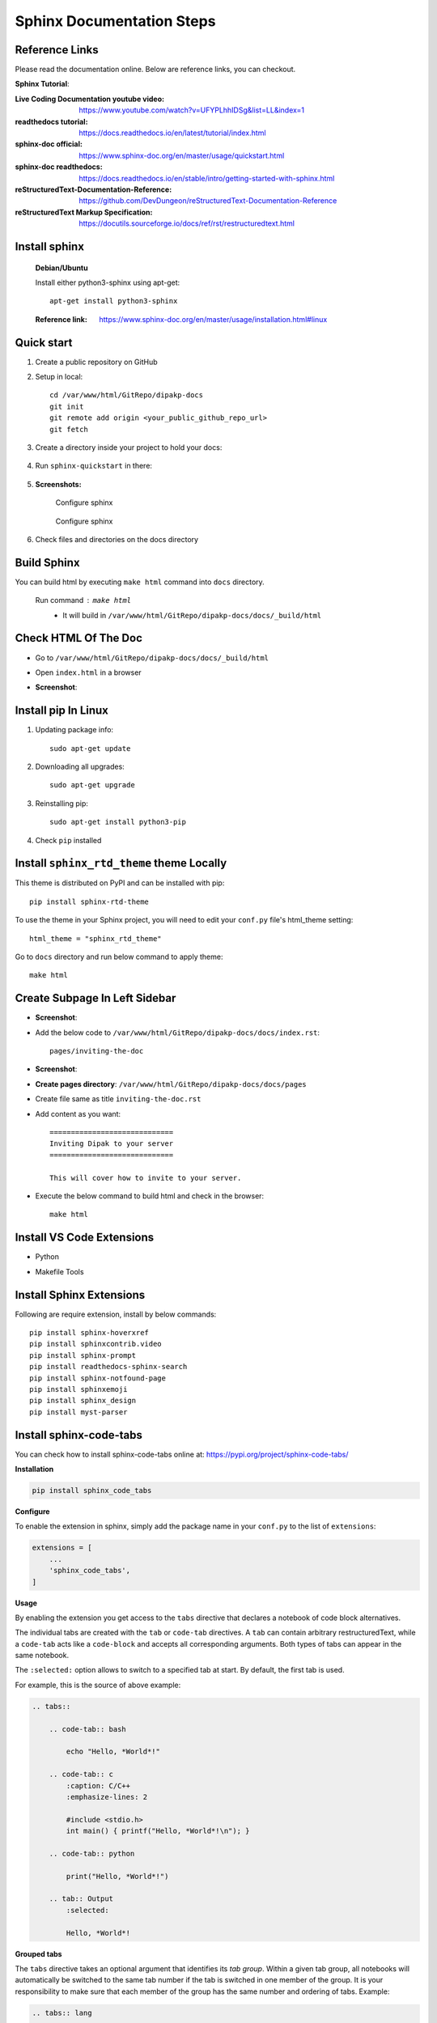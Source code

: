 Sphinx Documentation Steps
==========================

Reference Links
---------------

Please read the documentation online. Below are  reference links, you can checkout.

**Sphinx Tutorial**:

:Live Coding Documentation youtube video: https://www.youtube.com/watch?v=UFYPLhhIDSg&list=LL&index=1

:readthedocs tutorial: https://docs.readthedocs.io/en/latest/tutorial/index.html

:sphinx-doc official: https://www.sphinx-doc.org/en/master/usage/quickstart.html

:sphinx-doc readthedocs: https://docs.readthedocs.io/en/stable/intro/getting-started-with-sphinx.html

:reStructuredText-Documentation-Reference: https://github.com/DevDungeon/reStructuredText-Documentation-Reference

:reStructuredText Markup Specification: https://docutils.sourceforge.io/docs/ref/rst/restructuredtext.html


Install sphinx
--------------  
    
    **Debian/Ubuntu**

    Install either python3-sphinx using apt-get::

        apt-get install python3-sphinx

    :Reference link: https://www.sphinx-doc.org/en/master/usage/installation.html#linux


Quick start
-----------

#. Create a public repository on GitHub

#. Setup in local::

    cd /var/www/html/GitRepo/dipakp-docs
    git init
    git remote add origin <your_public_github_repo_url>
    git fetch

#. Create a directory inside your project to hold your docs:

    .. prompt:: bash $

        mkdir docs

#. Run ``sphinx-quickstart`` in there:

    .. prompt:: bash $

        cd docs
        sphinx-quickstart

#. **Screenshots:**

    .. figure:: images/configure-sphinx-1.png
        :alt: Configure sphinx
        :align: center
        
        Configure sphinx

    .. figure:: images/configure-sphinx-2.png
        :alt: Configure sphinx
        :align: center

        Configure sphinx
    
#. Check files and directories on the docs directory
    
    .. image:: images/directories.png
        :alt: File list


Build Sphinx
------------
You can build html by executing ``make html`` command into ``docs`` directory.

	Run command : ``make html``
		- It will build in ``/var/www/html/GitRepo/dipakp-docs/docs/_build/html``

        .. image:: images/build-html.png
            :alt: build html

Check HTML Of The Doc
---------------------
- Go to ``/var/www/html/GitRepo/dipakp-docs/docs/_build/html``

- Open ``index.html`` in a browser

-  **Screenshot**:
    .. image:: images/html-result.png
        :alt: html Result


Install pip In Linux
--------------------

#. Updating package info::

    sudo apt-get update

#. Downloading all upgrades::

    sudo apt-get upgrade

#. Reinstalling pip::

    sudo apt-get install python3-pip

#. Check ``pip`` installed

    .. image:: images/pip-installed.png
        :alt: pip installed

Install ``sphinx_rtd_theme`` theme Locally
------------------------------------------

This theme is distributed on PyPI and can be installed with pip::

    pip install sphinx-rtd-theme

To use the theme in your Sphinx project, you will need to edit your ``conf.py`` file's html_theme setting::

    html_theme = "sphinx_rtd_theme"

Go to ``docs`` directory and run below command to apply theme::

    make html


Create Subpage In Left Sidebar
------------------------------
- **Screenshot**: 
    .. image:: images/sidebar-subpage.png
        :alt: html Result

-  Add the below code to ``/var/www/html/GitRepo/dipakp-docs/docs/index.rst``::

    pages/inviting-the-doc

- **Screenshot**:
    .. image:: images/sidebar-subpage-content.png
        :alt: html Result

- **Create pages directory**: ``/var/www/html/GitRepo/dipakp-docs/docs/pages``

- Create file same as title ``inviting-the-doc.rst``

- Add content as you want::


    =============================
    Inviting Dipak to your server
    =============================

    This will cover how to invite to your server.


- Execute the below command to build html and check in the browser::

    make html


Install VS Code Extensions
--------------------------

- Python
    .. image:: images/python-vscode.png
        :alt: Python vscode extension


- Makefile Tools
    .. image:: images/makefile-tool-vscode.png
        :alt: Makefile Tools vscode extension

Install Sphinx Extensions
-------------------------

Following are require extension, install by below commands::

    pip install sphinx-hoverxref
    pip install sphinxcontrib.video
    pip install sphinx-prompt
    pip install readthedocs-sphinx-search
    pip install sphinx-notfound-page
    pip install sphinxemoji
    pip install sphinx_design
    pip install myst-parser

Install sphinx-code-tabs
------------------------

You can check how to install sphinx-code-tabs online at: https://pypi.org/project/sphinx-code-tabs/

**Installation**

.. code-block:: bash

    pip install sphinx_code_tabs

**Configure**

To enable the extension in sphinx, simply add the package name in your ``conf.py`` to the list of ``extensions``:

.. code-block:: bash

    extensions = [
        ...
        'sphinx_code_tabs',
    ]

**Usage**

By enabling the extension you get access to the ``tabs`` directive that declares a notebook of code block alternatives.

The individual tabs are created with the ``tab`` or ``code-tab`` directives. A ``tab`` can contain arbitrary restructuredText, while a ``code-tab`` acts like a ``code-block`` and accepts all corresponding arguments. Both types of tabs can appear in the same notebook.

The ``:selected:`` option allows to switch to a specified tab at start. By default, the first tab is used.

For example, this is the source of above example:

.. code-block:: bash

    .. tabs::

        .. code-tab:: bash

            echo "Hello, *World*!"

        .. code-tab:: c
            :caption: C/C++
            :emphasize-lines: 2

            #include <stdio.h>
            int main() { printf("Hello, *World*!\n"); }

        .. code-tab:: python

            print("Hello, *World*!")

        .. tab:: Output
            :selected:

            Hello, *World*!

**Grouped tabs**

The ``tabs`` directive takes an optional argument that identifies its *tab group*. Within a given tab group, all notebooks will automatically be switched to the same tab number if the tab is switched in one member of the group. It is your responsibility to make sure that each member of the group has the same number and ordering of tabs. Example:

.. code-block:: bash

    .. tabs:: lang

        .. code-tab:: bash

            echo "Hello, group!"

        .. code-tab:: python

            print("Hello, group!")


    .. tabs:: lang

        .. code-tab:: bash

            echo "Goodbye, group!"

        .. code-tab:: python

            print("Goodbye, group!")


sphinx doc configurations
-------------------------

You can use sphinx extensions and change default theme by below Steps

#. Change default theme in ``conf.py`` file
    
    .. code-block:: python
        
        html_theme = 'sphinx_rtd_theme'

#. Add sphinx extensions to ``conf.py`` file
    
    .. code-block:: python
        
        extensions = [
            "sphinx.ext.autodoc",
            "sphinxcontrib.video",
            "sphinx_tabs.tabs",
            "sphinx-prompt",
            "notfound.extension",
            "hoverxref.extension",
            "sphinxemoji.sphinxemoji",
            "sphinx_design",
        ]

#. Add below code bottom of line in ``conf.py`` file

    .. code-block:: python

        # If true, links to the reST sources are added to the pages.
        html_show_sourcelink = False

        # If true, "Created using Sphinx" is shown in the HTML footer. Default is True.
        html_show_sphinx = False

        myst_enable_extensions = [
            "deflist",
        ]
        hoverxref_intersphinx = [
            "sphinx",
            "pip",
            "nbsphinx",
            "myst-nb",
            "ipywidgets",
            "jupytext",
        ]

        hoverxref_auto_ref = True
        hoverxref_domains = ["py"]
        hoverxref_roles = [
            "option",
            "doc",  # Documentation pages
            "term",  # Glossary terms
        ]
        hoverxref_role_types = {
            "mod": "modal",  # for Python Sphinx Domain
            "doc": "modal",  # for whole docs
            "class": "tooltip",  # for Python Sphinx Domain
            "ref": "tooltip",  # for hoverxref_auto_ref config
            "confval": "tooltip",  # for custom object
            "term": "tooltip",  # for glossaries
        }
        hoverxref_ignore_refs = [
        ]
            


How to create reproducible builds 
---------------------------------

:Reference link: https://docs.readthedocs.io/en/stable/guides/reproducible-builds.html

#. Add ``.readthedocs.yml`` to project root

    .. code-block:: yaml
       :caption: readthedocs.yml

        version: 2

        formats:
        - pdf

        sphinx:
        configuration: docs/conf.py
        fail_on_warning: true

        python:
        install:
            - requirements: requirements/pip.txt
            - requirements: requirements/docs.txt

        build:
        os: ubuntu-22.04
        tools:
            python: "3.10"

#. Create below require files ``<project_root>/requirements/`` directory

    **Example**

    .. tabs::

        .. tab:: docs.in

            .. code-block:: bash

                # Packages required to build docs, independent of application dependencies

                -r pip.txt

                sphinx_rtd_theme==1.2.0rc1
                # Note: Version 3.4.1 of sphinx-tabs requires docutils 0.18 which is yet to be supported by sphinx-rtd-theme
                # Version 3.4.0 has an incompatible Jinja2 version which also blocks sphinx-rtd-theme
                # All-together, we cannot upgrade to Sphinx 5.x before either sphinx-tabs or sphinx-rtd-theme fixes these
                # issues.
                sphinx-tabs==3.3.1
                sphinx-intl==2.0.1
                sphinx-design==0.2.0
                sphinx-multiproject==1.0.0rc1
                readthedocs-sphinx-search==0.1.2

                # Test out hoverxref
                git+https://github.com/readthedocs/sphinx-hoverxref

                # Docs
                sphinxemoji==0.2.0
                sphinxcontrib-httpdomain==1.8.1
                sphinx-prompt==1.4.0
                sphinx-notfound-page==0.8
                sphinx-autobuild==2021.3.14

                # Markdown
                myst_parser==0.17.2

                # spinxcontrib-video
                git+https://github.com/readthedocs/sphinxcontrib-video/



        .. tab:: docs.txt
            
            .. code-block:: bash

                #
                # This file is autogenerated by pip-compile with Python 3.10
                # by the following command:
                #
                #    pip-compile --output-file=requirements/docs.txt --resolver=backtracking requirements/docs.in
                #

                docker==6.0.1
                    # via -r requirements/pip.txt
                docutils==0.17.1
                    # via
                    #   -r requirements/pip.txt
                    #   myst-parser
                    #   sphinx
                    #   sphinx-rtd-theme
                    #   sphinx-tabs

                sphinx==4.5.0
                    # via
                    #   -r requirements/pip.txt
                    #   myst-parser
                    #   sphinx-autobuild
                    #   sphinx-design
                    #   sphinx-hoverxref
                    #   sphinx-intl
                    #   sphinx-prompt
                    #   sphinx-rtd-theme
                    #   sphinx-tabs
                    #   sphinxcontrib-httpdomain
                    #   sphinxemoji
                sphinx-autobuild==2021.3.14
                    # via -r requirements/docs.in
                sphinx-design==0.2.0
                    # via -r requirements/docs.in
                sphinx-hoverxref @ git+https://github.com/readthedocs/sphinx-hoverxref
                    # via -r requirements/docs.in
                sphinx-intl==2.0.1
                    # via -r requirements/docs.in
                sphinx-multiproject==1.0.0rc1
                    # via -r requirements/docs.in
                sphinx-notfound-page==0.8
                    # via -r requirements/docs.in
                sphinx-prompt==1.4.0
                    # via -r requirements/docs.in
                sphinx-rtd-theme==1.2.0rc1
                    # via -r requirements/docs.in
                sphinx-tabs==3.3.1
                    # via -r requirements/docs.in
                sphinxcontrib-applehelp==1.0.2
                    # via
                    #   -r requirements/pip.txt
                    #   sphinx
                sphinxcontrib-devhelp==1.0.2
                    # via
                    #   -r requirements/pip.txt
                    #   sphinx
                sphinxcontrib-htmlhelp==2.0.0
                    # via
                    #   -r requirements/pip.txt
                    #   sphinx
                sphinxcontrib-httpdomain==1.8.1
                    # via -r requirements/docs.in
                sphinxcontrib-jquery==3.0.0
                    # via sphinx-hoverxref
                sphinxcontrib-jsmath==1.0.1
                    # via
                    #   -r requirements/pip.txt
                    #   sphinx
                sphinxcontrib-qthelp==1.0.3
                    # via
                    #   -r requirements/pip.txt
                    #   sphinx
                sphinxcontrib-serializinghtml==1.1.5
                    # via
                    #   -r requirements/pip.txt
                    #   sphinx
                sphinxcontrib-video @ git+https://github.com/readthedocs/sphinxcontrib-video/
                    # via -r requirements/docs.in
                sphinxemoji==0.2.0
                    # via -r requirements/docs.in
                wcwidth==0.2.5
                    # via
                    #   -r requirements/pip.txt
                    #   prompt-toolkit
                websocket-client==1.4.2
                    # via
                    #   -r requirements/pip.txt
                    #   docker

                # The following packages are considered to be unsafe in a requirements file:
                # setuptools
                myst_parser==0.17.2

        .. tab:: pip.in

            .. code-block:: bash

                # Base packages
                pip
                virtualenv

                # For intersphinx during builds
                # We need these pinned to build the docs properly
                Sphinx==4.5.0
                docutils==0.17.1

                docker

        .. tab:: pip.txt
        
            .. code-block:: bash

                #
                # This file is autogenerated by pip-compile with Python 3.10
                # by the following command:
                #
                #    pip-compile --output-file=requirements/pip.txt --resolver=backtracking requirements/pip.in
                #
                docker==6.0.1
                    # via -r requirements/pip.in
                docutils==0.17.1
                    # via
                    #   -r requirements/pip.in
                    #   sphinx
                wcwidth==0.2.5
                    # via prompt-toolkit
                websocket-client==1.4.2
                    # via docker

                # The following packages are considered to be unsafe in a requirements file:
                # pip


Create .gitignore To Root Path:
-------------------------------
- **File**: ``/var/www/html/GitRepo/dipakp-docs/.gitignore`` 

-  **Example**: https://github.com/DevDungeon/Cathy

- Add the below code to this file::

    # Sphinx documentation
    docs/_build/

**Push the all files on git**::

    git add .
    git config user.name "dipakp-logicrays"
    git config user.email "dipakp@logicrays.com"
    git commit -m "reStructuredText documentation"
    git push --set-upstream origin master

.. important::
    Please change your username and email

**Screenshots**:
	
    .. image:: images/github-command-list-1.png
        :alt: GitHub command list

    .. image:: images/github-command-list-2.png
        :alt: GitHub command list

    .. image:: images/github-directory-tree.png
        :alt: GitHub directories tree

Import Project And Configure On readthedocs
-------------------------------------------

**Sign up on readthedocs**: https://readthedocs.org/accounts/signup/

**Login  on readthedocs** : https://readthedocs.org/accounts/login/

After successfully logged in, You can import your github project.

Read more information: https://docs.readthedocs.io/en/stable/intro/import-guide.html